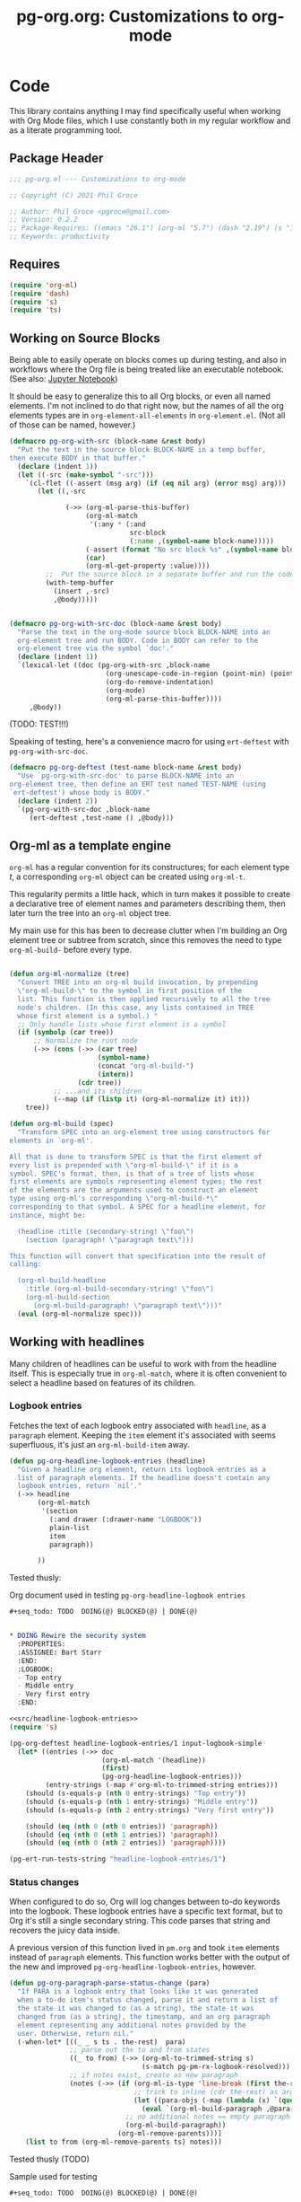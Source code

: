 #+STYLE: <link rel="stylesheet" type="text/css" href="style.css">
#+startup: indent
#+TITLE: pg-org.org: Customizations to org-mode

* Code

This library contains anything I may find specifically useful when working with Org Mode files, which I use constantly both in my regular workflow and as a literate programming tool.

** Package Header

#+name: src/header
#+BEGIN_SRC emacs-lisp
  ;;; pg-org.el --- Customizations to org-mode

  ;; Copyright (C) 2021 Phil Groce

  ;; Author: Phil Groce <pgroce@gmail.com>
  ;; Version: 0.2.2
  ;; Package-Requires: ((emacs "26.1") (org-ml "5.7") (dash "2.19") (s "1.12") (ts "0.3") (pg-ert "0.1"))
  ;; Keywords: productivity
#+END_SRC


** Requires

#+name: src/requires
#+begin_src emacs-lisp
  (require 'org-ml)
  (require 'dash)
  (require 's)
  (require 'ts)
#+end_src

** Working on Source Blocks

Being able to easily operate on blocks comes up during testing, and also in workflows where the Org file is being treated like an executable notebook. (See also: [[https://jupyter.org/][Jupyter Notebook]])

It should be easy to generalize this to all Org blocks, or even all named elements. I'm not inclined to do that right now, but the names of all the org elements types are in =org-element-all-elements= in =org-element.el=. (Not all of those can be named, however.)

#+name: src/pg-with-src
#+begin_src emacs-lisp :results silent
  (defmacro pg-org-with-src (block-name &rest body)
    "Put the text in the source block BLOCK-NAME in a temp buffer,
  then execute BODY in that buffer."
    (declare (indent 1))
    (let ((-src (make-symbol "-src")))
      `(cl-flet ((-assert (msg arg) (if (eq nil arg) (error msg) arg)))
         (let ((,-src

                (->> (org-ml-parse-this-buffer)
                     (org-ml-match
                      '(:any * (:and
                                src-block
                                (:name ,(symbol-name block-name)))))
                     (-assert (format "No src block %s" ,(symbol-name block-name)))
                     (car)
                     (org-ml-get-property :value))))
           ;;  Put the source block in a separate buffer and run the code in body
           (with-temp-buffer
             (insert ,-src)
             ,@body)))))


  (defmacro pg-org-with-src-doc (block-name &rest body)
    "Parse the text in the org-mode source block BLOCK-NAME into an
    org-element tree and run BODY. Code in BODY can refer to the
    org-element tree via the symbol `doc'."
    (declare (indent 1))
    `(lexical-let ((doc (pg-org-with-src ,block-name
                          (org-unescape-code-in-region (point-min) (point-max))
                          (org-do-remove-indentation)
                          (org-mode)
                          (org-ml-parse-this-buffer))))
       ,@body))
#+end_src

(TODO: TEST!!!)

Speaking of testing, here's a convenience macro for using =ert-deftest= with =pg-org-with-src-doc=.

#+name: src/org-deftest
#+begin_src emacs-lisp
  (defmacro pg-org-deftest (test-name block-name &rest body)
    "Use `pg-org-with-src-doc' to parse BLOCK-NAME into an
  org-element tree, then define an ERT test named TEST-NAME (using
  `ert-deftest') whose body is BODY."
    (declare (indent 2))
    `(pg-org-with-src-doc ,block-name
       (ert-deftest ,test-name () ,@body)))
#+end_src


** Org-ml as a template engine

=org-ml= has a regular convention for its constructures; for each element type /t/, a corresponding =org-ml= object can be created using =org-ml-t=.

This regularity permits a little hack, which in turn makes it possible to create a declarative tree of element names and parameters describing them, then later turn the tree into an =org-ml= object tree.

My main use for this has been to decrease clutter when I'm building an Org element tree or subtree from scratch, since this removes the need to type =org-ml-build-= before every type.

#+begin_src emacs-lisp

  (defun org-ml-normalize (tree)
    "Convert TREE into an org-ml build invocation, by prepending
    \"org-ml-build-\" to the symbol in first position of the
    list. This function is then applied recursively to all the tree
    node's children. (In this case, any lists contained in TREE
    whose first element is a symbol.) "
    ;; Only handle lists whose first element is a symbol
    (if (symbolp (car tree))
        ;; Normalize the root node
        (->> (cons (->> (car tree)
                        (symbol-name)
                        (concat "org-ml-build-")
                        (intern))
                   (cdr tree))
             ;; ...and its children
             (--map (if (listp it) (org-ml-normalize it) it)))
      tree))

  (defun org-ml-build (spec)
    "Transform SPEC into an org-element tree using constructors for
  elements in `org-ml'.

  All that is done to transform SPEC is that the first element of
  every list is prepended with \"org-ml-build-\" if it is a
  symbol. SPEC's format, then, is that of a tree of lists whose
  first elements are symbols representing element types; the rest
  of the elements are the arguments used to construct an element
  type using org-ml's corresponding \"org-ml-build-*\"
  corresponding to that symbol. A SPEC for a headline element, for
  instance, might be:

    (headline :title (secondary-string! \"foo\")
      (section (paragraph! \"paragraph text\")))

  This function will convert that specification into the result of
  calling:

    (org-ml-build-headline
      :title (org-ml-build-secondary-string! \"foo\")
      (org-ml-build-section
        (org-ml-build-paragraph! \"paragraph text\")))"
    (eval (org-ml-normalize spec)))
#+end_src


** Working with headlines

Many children of headlines can be useful to work with from the headline itself. This is especially true in =org-ml-match=, where it is often convenient to select a headline based on features of its children.

*** Logbook entries

Fetches the text of each logbook entry associated with =headline=, as a =paragraph= element. Keeping the =item= element it's associated with seems superfluous, it's just an =org-ml-build-item= away.

#+name: src/headline-logbook-entries
#+begin_src emacs-lisp
  (defun pg-org-headline-logbook-entries (headline)
    "Given a headline org element, return its logbook entries as a
    list of paragraph elements. If the headline doesn't contain any
    logbook entries, return `nil'."
    (->> headline
         (org-ml-match
          '(section
            (:and drawer (:drawer-name "LOGBOOK"))
            plain-list
            item
            paragraph))

         ))
#+end_src

Tested thusly:

#+name: input-logbook-simple
#+caption: Org document used in testing =pg-org-headline-logbook entries=
#+begin_src org
  ,#+seq_todo: TODO  DOING(@) BLOCKED(@) | DONE(@)


  ,* DOING Rewire the security system
    :PROPERTIES:
    :ASSIGNEE: Bart Starr
    :END:
    :LOGBOOK:
    - Top entry
    - Middle entry
    - Very first entry
    :END:
#+end_src

#+name: test-headline-logbook-entries
#+begin_src emacs-lisp :noweb eval :tangle no :results drawer
  <<src/headline-logbook-entries>>
  (require 's)

  (pg-org-deftest headline-logbook-entries/1 input-logbook-simple
    (let* ((entries (->> doc
                         (org-ml-match '(headline))
                         (first)
                         (pg-org-headline-logbook-entries)))
           (entry-strings (-map #'org-ml-to-trimmed-string entries)))
      (should (s-equals-p (nth 0 entry-strings) "Top entry"))
      (should (s-equals-p (nth 1 entry-strings) "Middle entry"))
      (should (s-equals-p (nth 2 entry-strings) "Very first entry"))

      (should (eq (nth 0 (nth 0 entries)) 'paragraph))
      (should (eq (nth 0 (nth 1 entries)) 'paragraph))
      (should (eq (nth 0 (nth 2 entries)) 'paragraph))))

  (pg-ert-run-tests-string "headline-logbook-entries/1")

#+end_src

*** Status changes

When configured to do so, Org will log changes between to-do keywords into the logbook. These logbook entries have a specific text format, but to Org it's still a single secondary string. This code parses that string and recovers the juicy data inside.

A previous version of this function lived in =pm.org= and took =item= elements instead of =paragraph= elements. This function works better with the output of the new and improved =pg-org-headline-logbook-entries=, however.

#+name: src/paragraph-parse-status-change
#+begin_src emacs-lisp :noweb eval :tangle no :exports code :results code
  (defun pg-org-paragraph-parse-status-change (para)
    "If PARA is a logbook entry that looks like it was generated
    when a to-do item's status changed, parse it and return a list of
    the state it was changed to (as a string), the state it was
    changed from (as a string), the timestamp, and an org paragraph
    element representing any additional notes provided by the
    user. Otherwise, return nil."
    (-when-let* [((_ _ s ts . the-rest)  para)
                 ;; parse out the to and from states
                 ((_ to from) (->> (org-ml-to-trimmed-string s)
                                   (s-match pg-pm-rx-logbook-resolved)))
                 ;; if notes exist, create as new paragraph
                 (notes (->> (if (org-ml-is-type 'line-break (first the-rest))
                                 ;; trick to inline (cdr the-rest) as args
                                 (let ((para-objs (-map (lambda (x) `(quote ,x)) (cdr the-rest))))
                                   (eval `(org-ml-build-paragraph ,@para-objs)))
                               ;; no additional notes == empty paragraph
                               (org-ml-build-paragraph))
                             (org-ml-remove-parents)))]
      (list to from (org-ml-remove-parents ts) notes)))
#+end_src

Tested thusly (TODO)


#+name: input-logbook-status-changes
#+caption: Sample used for testing
#+begin_src org
  ,#+seq_todo: TODO  DOING(@) BLOCKED(@) | DONE(@)


  ,* DOING Rewire the security system
    :PROPERTIES:
    :ASSIGNEE: Bart Starr
    :END:
    :LOGBOOK:
    - State "DOING"      from "BLOCKED"    [2021-12-11 Sat 20:06] \\
      Back on the case
    - State "BLOCKED"    from "DOING"      [2021-12-11 Sat 20:05] \\
      Waiting on parts from the supplier
    - State "DOING"      from "TODO"       [2021-12-11 Sat 20:04] \\
      In process, it's harder than it looks
    - Not a status update
    :END:
#+end_src

Note that =pg-org-paragraph-parse-status-change= returns =nil= if the parse fails, so the spurious additional item in the input is ignored

#+begin_src emacs-lisp :noweb eval :tangle no :results drawer
  <<src/paragraph-parse-status-change>>
  (require 'ts)

  (pg-org-deftest pg-org-paragraph-parse-status-change/t
      input-logbook-status-changes
    (let ((entries (->> doc
                        (org-ml-match '(headline))
                        (first)
                        (pg-org-headline-logbook-entries)
                        (-keep #'pg-org-paragraph-parse-status-change))))
      (pg-ert-shouldmap
          entries
          '(("BLOCKED" "DOING" "[2021-12-11 Sat 20:06]"
             "Back on the case")
            ("DOING" "BLOCKED" "[2021-12-11 Sat 20:05]"
             "Waiting on parts from the supplier")
            ("TODO" "DOING" "[2021-12-11 Sat 20:046]"
             "In process, it's harder than it looks"))
        (-let (((act-to act-from act-ts act-notes) act)
               ((exp-to exp-from exp-ts exp-notes) exp))
          (equal act-to exp-to)
          (equal act-from exp-from)
          (ts=  (ts-parse-org-element act-ts) (ts-parse-org exp-ts))
          (string-equal (org-ml-to-trimmed-string act-notes) exp-notes)))))

  (pg-ert-run-tests-string "paragraph-parse-status-change")

#+end_src


*** Lookahead matching

The =org-ml-match= function in Org-ML is very powerful, including a generalize =:pred= function that can match on a user-supplied predicate. Match predicates take a single argument representing the node currently being evaluated, and return =t= iff the node should match, whatever the predicate determines that to mean.

One limitation of =org-ml-match= predicates is a lack of "lookahead" a capability: There's no natural way to select a node based on the properties of the nodes it contains. One can build predicates that do this by, themselves, calling =org-ml-match=; this is inconvenient for ad-hoc matching.

The following is a way around that limitation. =pg-org-match-lookahead= takes a set of =org-ml-match= criteria /\kappa/ and returns a predicate that applies those criteria to the node under consideration–meaning, it's a predicate that asserts that there exists one or more child nodes beneath the current node that match /\kappa/.

#+name: lookahead-ex/1
#+begin_src org :results none :exports code :tangle no
  ,* Foo
  ,** Tasks
  ,* Bar
  ,** Tasks
  ,* Baz
  ,** Tasks
  ,* Additional notes
#+end_src

For example, consider the task of matching only the  headlines in Listing [[lookahead-ex/1]] that contain subheadings for tasks. As can be seen in Listing [[lookahead-ex/1.1]] the match criteria =(headline (:and headline (:raw-value "Tasks")))= will match the subheads, but not the tasks. (It is sometimes possible to backtrack to an ancestor from a child node, but not always and not reliably.)

#+name: lookahead-ex/1.1
#+begin_src emacs-lisp :results code :exports code :tangle no
  (pg-org-with-src-doc lookahead-ex/1
    (->> doc
         (org-ml-match '(headline (:and headline (:raw-value "Tasks"))))
         (-map #'org-ml-remove-parents)))
#+end_src

Using a lookahead predicate, however, it is possible to get the result we want, as in Listing [[lookahead-ex/1.2]].

#+name: lookahead-ex/1.2
#+begin_src emacs-lisp :results code :exports code :tangle no
  (defun my-task-predicate (node)
    (org-ml-match '((:and headline (:raw-value "Tasks"))) node))

  (pg-org-with-src-doc lookahead-ex/1
    (->> doc
         (org-ml-match '((:and headline (:pred my-task-predicate))))
         (-map #'org-ml-remove-parents)))
#+end_src

The tradeoff here is obviously recursion, but the maximum recursion here should be the maximum depth of the document tree, absent chicanery in the predicate like searching on a node's parent.

**** General-purpose lookahead
<<sct-gp-lookahead>>

We can and do define a generalized function for returning a lookahead-style match predicate. It's a simple partial application of =org-ml-match=.

#+name: src/lookahead
#+begin_src emacs-lisp
  (defun pg-org-lookahead (match-criteria)
    "Return a function that takes an org-element node and runs
    `org-ml-match' on it using MATCH-CRITERIA as the match
    criteria. Returns a true value if the match returns results,
    else `nil'."
    (-partial #'org-ml-match match-criteria))
#+end_src

This function is not as useful as we might wish, because the value of =:pred= must be a symbol, not an actual function. So the code in Listing [[lookahead-ex/2.1]] doesn't work.

#+name: lookahead-ex/2.1
#+begin_src emacs-lisp :results code :exports code :tangle no
  ;; This doesn't work....
  (pg-org-with-src-doc lookahead-ex/1
      (->> doc
           (org-ml-match `((:and headline
                                 (:pred ,(pg-org-lookahead
                                          '(:and headline (:raw-value "Tasks")))))))
           (-map #'org-ml-remove-parents)))
#+end_src


It can, however, be used somewhat awkwardly with =cl-letf=, as shown by the test in Listing [[test-lookahead]].


#+name: test-lookahead
#+begin_src emacs-lisp :exports code  :noweb eval :tangle no :results drawer
  <<src/lookahead>>


  (pg-org-deftest pg-org-lookahead/t
      lookahead-ex/1
    (cl-letf* (((symbol-function 'has-tasks)
                (lambda (el)
                  (pg-org-lookahead
                   '((:and headline (:raw-value "Tasks"))) el)))
               (results (org-ml-match '((:and headline (:pred has-tasks))) doc)))
      (pg-ert-shouldmap results '("Foo" "Bar" "Baz")
        (string-equal (org-ml-get-property :raw-value act) exp))))

  (pg-ert-run-tests-string "pg-org-lookahead/t")
#+end_src

**** =pg-org-match=

Using the =cl-letf= trick described in Section [[sct-gp-lookahead]], we can write a macro that extends =org-ml-match= with some new functionality.

First, we can implement a =:lookahead= selector that takes match criteria and applies it to the node using =pg-org-lookahead= using the =cl-letf= trick. That  will simplify the =org-ml-match= call in Listing [[test-lookahead]]
to the code in Listing [[pg-org-match-ex/lookahead]].

#+name: pg-org-match-ex/lookahead
#+begin_src emacs-lisp :exports code :tangle no
  (pg-org-match '((:and headline
                        (:lookahead
                         ((:and headline
                                (:raw-value "Tasks"))))))
                node)
#+end_src

We can also extend the match syntax in a very powerful way, with /anaphoric predicates/. This would permit a user to specify a predicate as arbitrary code in the match criterion itself. Consider, for instance, a selector for all timestamps after a certain time. Currently, candidate =timestamp= elements would be selected with =org-ml-match=, then filtered. With an anaphoric predicate, this could be declared in a single match structure.

#+name: pg-org-match-ex/anaphoric
#+begin_src emacs-lisp :exports code :tangle no
  ;; Only timestamps from the last 7 days
  (pg-org-match '((:and timestamp
                        (:-pred ((ts> (ts-parse-org-element el)
                                      (ts-adjust 'day -7 (ts-now)))))))
                node)
#+end_src

Some of this logic could still be encapsulated in a function, as shown in Listing [[pg-org-match-ex/anaphoric-fn]]. This increases readability and code reuse, as functions like =timestamp-within-last= could be used in many places.

#+name: pg-org-match-ex/anaphoric-fn
#+begin_src emacs-lisp :exports code :tangle no
  ;; Only timestamps from the last 7 days
  (defun timestamp-within-last (num unit el)
    (ts> (ts-parse-org-element el)
         (ts-adjust unit num (ts-now))))

  (pg-org-match '((:and timestamp (:-pred (timestamp-within-last 7 'day el))))
                node)
#+end_src

This would translate to the code in Listing [[pg-org-match-ex/anaphoric-unrolled]].

#+name: pg-org-match-ex/anaphoric-unrolled
#+begin_src emacs-lisp :exports code :tangle no
  ;; Only timestamps from the last 7 days
  (defun timestamp-within-last (num unit el)
    (ts> (ts-parse-org-element el)
         (ts-adjust unit num (ts-now))))

  (cl-letf* (((symbol-function 'a-predicate)
              (lambda (el)
                (timestamp-within-last 7 'day el))))
    (pg-org-match '((:and timestamp (:pred a-predicate))) node))
#+end_src

***** =pg-org--match-build-pattern=

The main work of the =pg-org-match= macro is done in =pg-org--match-build-pattern=, which recursively traverses a match pattern, making some transformations as necessary to add our new functionality. The code for this function is in [[src/pg-org--match-build-pattern]]. The input to =pg-org--match-build-pattern= is an =org-ml-match= pattern. The output is a double =(clauses pattern)=, which =pattern= is the original pattern transformed as necessary to enable our additional functionality, and =clauses= is a set of =(symbol function)= pairs. Using =cl-letf= and the =org-ml-match= =:pred= functionality, we can implement =:lookahead= and =:-pred= using only these additional functions and transformations.


#+name: src/pg-org--match-build-pattern
#+begin_src emacs-lisp
  (defun pg-org--match-build-pattern (pattern)
    (-let (((tok . rest) pattern))
      (case tok
        ;; The patterns we transform:
        ;; - :lookahead
        (:lookahead
         (progn
           ;;(message "FUCK: :lookahead %s %s" tok rest)
           (-let* ((sym (gensym "lookahead-"))
                   (clause
                    `((symbol-function ,sym) (lambda (el) (pg-org-lookahead ,(car rest) el))))
                   (new-pattern `(:pred ,sym)))
             (list (list clause) new-pattern))))
        ;; - :-pred
        (:-pred
         (progn
           (message "FUCK: :-pred %s %s" tok rest)
           (-let* ((sym (gensym "lookahead-"))
                   (clause
                    `((symbol-function ,sym) (lambda (el) ,(car rest))))
                   (new-pattern `(:pred ,sym)))
             (list (list clause) new-pattern))))
        ;; unary prefixes; leave them unchanged and consume rest of the list
        ((:first :last :and :or :not)
         (progn
           ;; (error "FUCK: :first :last :and :or :not")
           (-let (((clauses rest-pattern) (pg-org--match-build-pattern rest)))
             (list clauses (cons tok rest-pattern)))))
        ;; 2-ary prefixes
        (:nth
         (progn
           ;; (error "FUCK: :nth")
           (-let* (((x . rest) rest)
                   ((clauses rest-pattern) (pg-org--match-build-pattern rest)))
             (list clauses (-concat `(,tok ,x) rest-pattern)))))
        ;; 3-ary prefixes
        (:sub
         (progn
           ;; (error "FUCK: :sub")
           (-let* (((x y . rest) rest)
                   ((clauses rest-pattern) (pg-org--match-build-pattern rest)))
             (list clauses (-concat `(,tok ,x ,y) rest-pattern)))))
        ;; general case – if it's a list, modify it and consume the rest
        ;; of the list. If it's a symbol we don't need to modify, yield
        ;; it unchanged and consume the rest of the list.
        (t
         (cond
          ((listp tok)
           ;; Subpattern; get the clauses and new pattern associated
           ;; with it, and combine with the rest of the "horizontal"
           ;; pattern
           (progn
             (cond
              ;; base case
              ((eq nil tok)
               '(nil nil))
              ;; descend into list
              (t
               (-let* (((cl1 p1) (pg-org--match-build-pattern tok))
                       ((cl2 p2) (pg-org--match-build-pattern rest))
                       (new-clauses (-concat cl1 cl2))
                       (new-pattern (cons p1 p2)))
                 (list new-clauses new-pattern))))))

          ((symbolp tok)
           (cond
            ;; Property name (or any other special form org-ml-match
            ;; handles)
            ((s-starts-with? ":" (symbol-name tok))
             (progn
               (message "[symbol] TOK: %s" tok)
               (message "[symbol] REST: %s" rest)
               (list nil `(,tok ,@rest))))
            ;; Element name
            (t
             (progn
               (-let (((clauses pattern) (pg-org--match-build-pattern rest)))
                 (list clauses (cons tok pattern)))))))))
        )))
#+end_src

#+RESULTS: src/pg-org--match-build-pattern
: pg-org--match-build-pattern

****** Testing

The =pg-org--match-build-pattern= function makes a lot of decisions. Listing [[test/pg-org--match-build-pattern-1]] shows a unit test for basic functionality, demonstrating that the function can traverse the match structure non-destructively in the cases where it is just proxying =org-ml-match=.

#+name: pg-org--match-build-pattern-1
#+begin_src emacs-lisp :noweb yes :exports code :tangle no :results drawer
  <<src/pg-org--match-build-pattern>>

  (ert-deftest pg-org--match-build-pattern-1-t ()
    (cl-macrolet ((-? (test-form expected-value)
                      `(should (equal (pg-org--match-build-pattern ,test-form)
                                      ,expected-value))))
      (-? '()
          '(nil nil))

      (-? '(:nth 2 headline)
          '(nil (:nth 2 headline)))

      (-? '(:sub 1 2 headline)
          '(nil (:sub 1 2 headline)))

      (-? '(:drawer-name "LOGBOOK")
          '(nil (:drawer-name "LOGBOOK")))

      (-? '(headline section paragraph)
          '(nil (headline section paragraph)))

      (-? '(:and (:nth 2 section) headline)
          '(nil (:and (:nth 2 section) headline)))

      (-? '(:and (:sub 1 2 section) headline)
          '(nil (:and (:sub 1 2 section) headline)))

      (-? '(:and headline (:drawer-name "LOGBOOK"))
          '(nil (:and headline (:drawer-name "LOGBOOK"))))))

  (pg-ert-run-tests-string "pg-org--match-build-pattern-1-t")
#+end_src

Testing our added functionality is more challenging, as it introduces code containing unique symbols created with =gensym=. We can still make assertions about the structure of the output, however, as shown in [[test/pg-org--match-build-pattern-2]] and [[test/pg-org--match-build-pattern-3]].

#+name: pg-org--match-build-pattern-2
#+caption: Testing lookahead functionality in =pg-org--match-built-pattern=
#+begin_src emacs-lisp :noweb yes :exports code :tangle no :results drawer
  <<src/pg-org--match-build-pattern>>

  (ert-deftest pg-org--match-build-pattern-2-t ()
    (let ((output (pg-org--match-build-pattern '((:lookahead (headline))))))
      (let* ((sym (cadr (caaar output)))
             (fn  (cadaar output))
             (expected-fn '(lambda (el) (pg-org-lookahead (headline) el)))
             (expected `((((symbol-function ,sym) ,expected-fn)) ((:pred ,sym)))))
        (should (symbolp sym))
        (should (functionp fn))
        (should (equal fn expected-fn))
        (should (equal output expected)))))

  (pg-ert-run-tests-string "pg-org--match-build-pattern-2-t")
#+end_src

#+name: pg-org--match-build-pattern-3
#+caption: Testing anaphoric predicate functionality in =pg-org--match-built-pattern=
#+begin_src emacs-lisp :noweb yes :exports code :tangle no :results drawer
  <<src/pg-org--match-build-pattern>>

  (ert-deftest pg-org--match-build-pattern-3-t ()
    (let ((output (pg-org--match-build-pattern '((:-pred (equal (foo el) 1))))))
      (let* ((sym (cadr (caaar output)))
             (fn  (cadaar output))
             (expected-fn '(lambda (el) (equal (foo el) 1)))
             (expected `((((symbol-function ,sym) ,expected-fn)) ((:pred ,sym)))))
        (should (symbolp sym))
        (should (functionp fn))
        (should (equal fn expected-fn))
        (should (equal output expected)))))

  (pg-ert-run-tests-string "pg-org--match-build-pattern-3-t")
#+end_src

***** =pg-org-match=

Listing [[src/pg-org-match]] shows the very simple =pg-org-match= function. Clearly, all the heavy lifting is done in =pg-org--match-build-pattern=. This is the public entry point, however, so the function is well-documented.

#+name: src/pg-org-match
#+begin_src emacs-lisp
  (defmacro pg-org-match (pattern node)
    "Match PATTERN against NODE, in the form of `org-ml-match', but with a more powerful extended syntax.

  `pg-org-match' supports the following additional match patterns:

  `(:lookahead SUBPATTERN)' runs a second `org-ml-match' on the
  children of the current node, returning a true value if
  SUBPATTERN matches any of the node's children. In other words, it
  matches nodes based on the properties of the nodes' children. In
  this way, one can, say, match headlines with a LOGBOOK drawer
  with the following pattern:

    (:and headline
          (:lookahead (section (:and drawer
                                     (:drawer-name \"LOGBOOK\")))))

  `(:-pred CODE)' implements an anaphoric predicate. CODE is
  interpreted as the body of a lambda expression, which is called
  on a node using `(:pred ...)'. CODE may refer to the variable
  `el', which is the element currently being considered. Thus, the
  following code block:

    (cl-letf ((fn (lambda (el)
                     (org-ml-headline-has-tag \"work\" el))))
      (org-ml-match '((:pred fn)) node))


  Is equivalent to this call to `pg-org-match':

    (pg-org-match '((:-pred (org-ml-headline-has-tag \"work\" el))) node)

  In all other respects, this function is equivalent to a call to
  `org-ml-match'.
  "
    (-let (((clauses new-pattern) (pg-org--match-build-pattern pattern)))
      `(cl-letf ,clauses
         (org-ml-match ,new-pattern ,node))))
#+end_src

****** Testing

In Listing [[pg-org-match-1]], we do one last white-box test of the macro to ensure that it generates the kind of code we expect.

#+name: pg-org-match-1
#+caption: Testing pg-org-match
#+begin_src emacs-lisp :noweb yes :exports code :tangle no :results drawer
  <<src/pg-org--match-build-pattern>>
  <<src/pg-org-match>>

  (ert-deftest pg-org-match-t ()
    (let*  ((output (macroexpand-1
                     '(pg-org-match
                       ((:-pred (org-ml-headline-has-tag "work" el))) node)))
            (sym (cadr (caaadr output)))
            (expected `(cl-letf
                           (((symbol-function ,sym) (lambda (el)
                                    (org-ml-headline-has-tag "work" el))))
                         (org-ml-match ((:pred ,sym)) node))))
      (should (symbolp sym))
      (should (equal output expected))))

  (pg-ert-run-tests-string "pg-org-match-t")

#+end_src



* Provide

#+BEGIN_SRC emacs-lisp
  (provide 'pg-org)
  ;;; pg-org.el ends here
#+END_SRC
